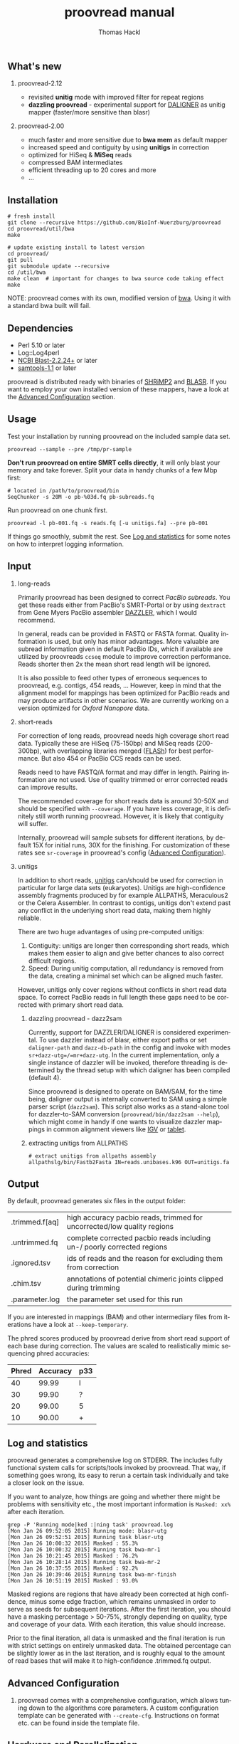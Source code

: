 #+LATEX: \pagebreak

** What's new
*** proovread-2.12
- revisited *unitig* mode with improved filter for repeat regions
- *dazzling proovread* - experimental support for [[https://dazzlerblog.wordpress.com/2014/12/31/damapper-and-other-dazzler-upgrades/][DALIGNER]] as unitig mapper (faster/more sensitive than blasr)
*** proovread-2.00
- much faster and more sensitive due to *bwa mem* as default mapper
- increased speed and contiguity by using *unitigs* in correction
- optimized for HiSeq & *MiSeq* reads
- compressed BAM intermediates
- efficient threading up to 20 cores and more
- ...
** Installation

#+BEGIN_EXAMPLE
  # fresh install
  git clone --recursive https://github.com/BioInf-Wuerzburg/proovread
  cd proovread/util/bwa
  make

  # update existing install to latest version
  cd proovread/
  git pull
  git submodule update --recursive
  cd /util/bwa
  make clean  # important for changes to bwa source code taking effect
  make
#+END_EXAMPLE

NOTE: proovread comes with its own, modified version of [[radio-bwa-proovread][bwa]]. Using it
with a standard bwa built will fail.

** Dependencies

- Perl 5.10 or later
- Log::Log4perl
- [[ftp://ftp.ncbi.nlm.nih.gov/blast/executables/blast%2B/LATEST/][NCBI Blast-2.2.24+]] or later
- [[http://sourceforge.net/projects/samtools/files/samtools/][samtools-1.1]] or later

proovread is distributed ready with binaries of [[http://compbio.cs.toronto.edu/shrimp/shrimp][SHRiMP2]] and [[https://github.com/PacificBiosciences/blasr][BLASR]]. If you want
to employ your own installed version of these mappers, have a look at the
[[radio-advanced-configuration][Advanced Configuration]] section.

** Usage
Test your installation by running proovread on the included sample data set.

#+BEGIN_EXAMPLE
  proovread --sample --pre /tmp/pr-sample
#+END_EXAMPLE

*Don't run proovread on entire SMRT cells directly*, it will only blast your
memory and take forever. Split your data in handy chunks of a few Mbp first:

#+BEGIN_EXAMPLE
  # located in /path/to/proovread/bin
  SeqChunker -s 20M -o pb-%03d.fq pb-subreads.fq
#+END_EXAMPLE

Run proovread on one chunk first.

#+BEGIN_EXAMPLE
  proovread -l pb-001.fq -s reads.fq [-u unitigs.fa] --pre pb-001
#+END_EXAMPLE

If things go smoothly, submit the rest. See [[radio-log-and-statistics][Log and statistics]] for some notes on how to
interpret logging information.

** Input
*** long-reads
Primarily proovread has been designed to correct /PacBio subreads/. You get
these reads either from PacBio's SMRT-Portal or by using =dextract= from Gene
Myers PacBio assembler [[http://dazzlerblog.wordpress.com/2014/03/22/the-dextractor-module-save-disk-space-for-your-pacbio-projects/][DAZZLER]], which I would recommend.

In general, reads can be provided in FASTQ or FASTA format. Quality information
is used, but only has minor advantages. More valuable are subread information
given in default PacBio IDs, which if available are utilized by proovreads
=ccseq= module to improve correction performance. Reads shorter then 2x the mean
short read length will be ignored.

It is also possible to feed other types of erroneous sequences to proovread,
e.g. contigs, 454 reads, ... However, keep in mind that the alignment model for
mappings has been optimized for PacBio reads and may produce artifacts in other
scenarios. We are currently working on a version optimized for /Oxford Nanopore/
data.

*** short-reads
For correction of long reads, proovread needs high coverage short read
data. Typically these are HiSeq (75-150bp) and MiSeq reads (200-300bp), with
overlapping libraries merged ([[http://ccb.jhu.edu/software/FLASH/][FLASh]]) for best performance. But also 454 or
PacBio CCS reads can be used.

Reads need to have FASTQ/A format and may differ in length. Pairing information
are not used. Use of quality trimmed or error corrected reads can improve
results.

The recommended coverage for short reads data is around 30-50X and should be
specified with =--coverage=. If you have less coverage, it is definitely still
worth running proovread. However, it is likely that contiguity will suffer.

Internally, proovread will sample subsets for different iterations, by default
15X for initial runs, 30X for the finishing. For customization of these rates
see =sr-coverage= in proovread's config ([[radio-advanced-configuration][Advanced Configuration]]).

*** unitigs
In addition to short reads, [[http://wgs-assembler.sourceforge.net/wiki/index.php/Celera_Assembler_Terminology][unitigs]] can/should be used for correction in
particular for large data sets (eukaryotes). Unitigs are high-confidence
assembly fragments produced by for example ALLPATHS, Meraculous2 or the Celera
Assembler. In contrast to contigs, unitigs don't extend past any conflict in the
underlying short read data, making them highly reliable.

There are two huge advantages of using pre-computed unitigs: 
1) Contiguity: unitigs are longer then corresponding short reads, which makes
   them easier to align and give better chances to also correct difficult
   regions.
2) Speed: During unitig computation, all redundancy is removed from the data,
   creating a minimal set which can be aligned much faster.

However, unitigs only cover regions without conflicts in short read data
space. To correct PacBio reads in full length these gaps need to be corrected
with primary short read data.

**** dazzling proovread - dazz2sam
Currently, support for DAZZLER/DALIGNER is considered experimental. To use
dazzler instead of blasr, either export paths or set =daligner-path= and
=dazz-db-path= in the config and invoke with modes
=sr+dazz-utg=/=mr+dazz-utg=. In the current implementation, only a single
instance of dazzler will be invoked, therefore threading is determined by the
thread setup with which daligner has been compiled (default 4).

Since proovread is designed to operate on BAM/SAM, for the time being, daligner
output is internally converted to SAM using a simple parser script
(=dazz2sam=). This script also works as a stand-alone tool for dazzler-to-SAM
conversion (=proovread/bin/dazz2sam --help=), which might come in handy if one
wants to visualize dazzler mappings in common alignment viewers like [[http://www.broadinstitute.org/igv/][IGV]] or
[[http://ics.hutton.ac.uk/tablet/][tablet]].

**** extracting unitigs from ALLPATHS
#+BEGIN_EXAMPLE
# extract unitigs from allpaths assembly
allpathslg/bin/Fastb2Fasta IN=reads.unibases.k96 OUT=unitigs.fa 
#+END_EXAMPLE

** Output
By default, proovread generates six files in the output folder:

| .trimmed.f[aq] | high accuracy pacbio reads, trimmed for uncorrected/low quality regions |
| .untrimmed.fq  | complete corrected pacbio reads including un-/ poorly corrected regions |
| .ignored.tsv   | ids of reads and the reason for excluding them from correction          |
| .chim.tsv      | annotations of potential chimeric joints clipped during trimming        |
| .parameter.log | the parameter set used for this run                                     |

If you are interested in mappings (BAM) and other intermediary files from
iterations have a look at =--keep-temporary=.

The phred scores produced by proovread derive from short read support of each
base during correction. The values are scaled to realistically mimic sequencing
phred accuracies:

| Phred | Accuracy | p33 |
|-------+----------+-----|
|    40 |    99.99 | I   |
|    30 |    99.90 | ?   |
|    20 |    99.00 | 5   |
|    10 |    90.00 | +   |

** Log and statistics
<<radio-log-and-statistics>>

proovread generates a comprehensive log on STDERR. The includes fully functional
system calls for scripts/tools invoked by proovread. That way, if something goes
wrong, its easy to rerun a certain task individually and take a closer look on the
issue.

If you want to analyze, how things are going and whether there might be problems
with sensitivity etc., the most important information is =Masked: xx%= after
each iteration.

#+BEGIN_EXAMPLE
grep -P 'Running mode|ked :|ning task' proovread.log
[Mon Jan 26 09:52:05 2015] Running mode: blasr-utg
[Mon Jan 26 09:52:51 2015] Running task blasr-utg
[Mon Jan 26 10:00:32 2015] Masked : 55.3%
[Mon Jan 26 10:00:32 2015] Running task bwa-mr-1
[Mon Jan 26 10:21:45 2015] Masked : 76.2%
[Mon Jan 26 10:28:14 2015] Running task bwa-mr-2
[Mon Jan 26 10:37:55 2015] Masked : 92.2%
[Mon Jan 26 10:39:46 2015] Running task bwa-mr-finish
[Mon Jan 26 10:51:19 2015] Masked : 93.0%
#+END_EXAMPLE

Masked regions are regions that have already been corrected at high
confidence, minus some edge fraction, which remains unmasked in order to
serve as seeds for subsequent iterations. After the first iteration, you should
have a masking percentage > 50-75%, strongly depending on quality, type and
coverage of your data. With each iteration, this value should increase.

Prior to the final iteration, all data is unmasked and the final iteration is
run with strict settings on entirely unmasked data. The obtained percentage can
be slightly lower as in the last iteration, and is roughly equal to the amount
of read bases that will make it to high-confidence .trimmed.fq output.

** Advanced Configuration 
*** <<radio-advanced-configuration>>

proovread comes with a comprehensive configuration, which allows tuning down to
the algorithms core parameters. A custom configuration template can be generated
with =--create-cfg=. Instructions on format etc. can be found inside the
template file.

** Hardware and Parallelization
proovread has been designed with low memory node cluster architectures in
mind. Peek memory is mainly controlled by the amount of long reads
provided. With chunks of less than 20 Mbp it easily runs on a 8 GB RAM machine.

In theory, proovread can be simply parallelized by increasing
=--threads=. However, there are single thread steps and other bottlenecks, which
at some point render it more efficient, to run e.g. 4 instances at 8 threads in
parallel to make full use of a 32 CPU machine.

** FAQ / General Remarks
**** Why do proovread results from two identical runs differ / Is proovread deterministic?

One might expect that proovread results are deterministic - meaning reproducible
in identical form if input data is identical. This, however, is not the case in
a couple of steps:

***** bwa mem mappings
bwa employs heuristics that allow for slightly different
results in repeated runs. In particular, one feature is prone to generate
differences when employed in proovread's iterative strategy: for performance
reasons bwa encodes nucleotides using 2 bits only, meaning bwa only has a
four letter alphabet =[ATGC]=. Other bases, including =NNNN= stretches used
for masking by proovread, are converted into random =[ATGC]= strings. This
has the most severe effect on alignments at the margins of masked regions:
#+BEGIN_EXAMPLE
     orig | ATGAATTGGTTAATCTGC
   masked | ATGAATTGGTNNNNNNNN
     read |    AATTGGTTAAT
          |
  rand-01 | ATGAATTGGTAGCCATGG
          |    |||||||
   aln-01 |    AATTGGT
          |
  rand-02 | ATGAATTGGTTTATCTGC
          |    |||||||| ||
   aln-02 |    AATTGGTTAAT
#+END_EXAMPLE

***** sorting with threshold
whenever there are decisions to make based on some sort of sorted list in
combination with fixed amount of items to keep/remove, things get
non-deterministic, if different items can have identical values in their sorting
fields. In proovread, this for example affects filtering of "best alignments" in
bins (local context).

***** consensus calling
 Whenever there is a 50-50 ratio for a base call, the resulting base is randomly
 chosen, to minimize particular biases.

** Algorithm and Implementation
Algorithm and Implementation are described in detail in the [[http://dx.doi.org/10.1093/bioinformatics/btu392][proovread]] paper.

file:media/proovread-poster.pdf
***                                                            :noexport:
[[https://github.com/BioInf-Wuerzburg/proovread/blob/master/media/proovread-poster.pdf][view proovread mechanism poster]]

*** bwa-proovread
<<radio-bwa-proovread>>

proovread does local score comparison, rather than using a single hard
cut-off. bwa-proovread is modified in the same fashion. =proovread.[ch]= extend
bwa with an implementation of proovread's binning algorithm. Reporting of
alignments is determined by score-comparison within bins. That way repeat
alignments are filtered early on, increasing performance and largely reducing
disk space requirements.

** Citing proovread
If you use proovread, please cite:

[[http://dx.doi.org/10.1093/bioinformatics/btu392][proovread]]: large-scale high accuracy PacBio correction through iterative short
read consensus. Hackl, T.; Hedrich, R.; Schultz, J.; Foerster, F. (2014).

Please, also recognize the authors of software packages, employed by proovread:

Exploring single-sample SNP and INDEL calling with whole-genome de novo
assembly. Li H. (2012) ([[http://dx.doi.org/10.1093/bioinformatics/bts280][bwa]])

Mapping single molecule sequencing reads using basic local alignment with
successive refinement ([[http://dx.doi.org/10.1186/1471-2105-13-238][BLASR]]): application and theory. Mark J Chaisson; Glenn
Tesler. (2012)

[[http://dx.doi.org/10.1371/journal.pcbi.1000386][SHRiMP]]: Accurate Mapping of Short Color-space Reads. Stephen M Rumble; Phil
Lacroute; Adrian V. Dalca; Marc Fiume; Arend Sidow; Michael Brudno. (2009)

** Contact
If you have any questions, encounter problems or potential bugs, don't hesitate
to contact us. Either report [[https://github.com/BioInf-Wuerzburg/proovread/issues][issues]] on github or write an email to:

- Thomas Hackl - thomas.hackl@uni.wuerzburg.de
- Frank Foerster - frank.foerster@biozentrum.uni-wuerzburg.de



#+TITLE: proovread manual
#+AUTHOR: Thomas Hackl
#+EMAIL: thomas.hackl@uni-wuerzburg.de
#+LANGUAGE: en
#+OPTIONS: ^:nil date:nil H:2 todo:nil
#+LaTeX_CLASS: scrartcl
#+LaTeX_CLASS_OPTIONS: [a4paper,12pt,headings=small]
#+LaTeX_HEADER: \setlength{\parindent}{0pt}
#+LaTeX_HEADER: \setlength{\parskip}{1.5ex}
#+LATEX_HEADER: \renewcommand{\familydefault}{\sfdefault}

